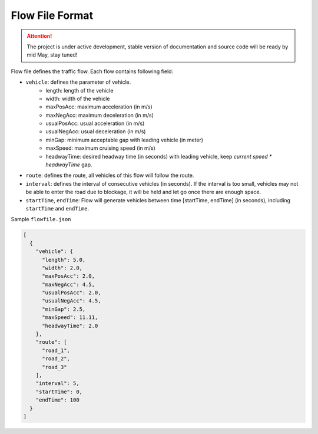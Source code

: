 .. _flow:

Flow File Format
===================

.. attention::
    The project is under active development, stable version of documentation and source code will be ready by mid May, stay tuned!
    
Flow file defines the traffic flow. Each flow contains following field:

- ``vehicle``: defines the parameter of vehicle.
    - length: length of the vehicle
    - width: width of the vehicle
    - maxPosAcc: maximum acceleration (in m/s)
    - maxNegAcc: maximum deceleration (in m/s)
    - usualPosAcc: usual acceleration (in m/s)
    - usualNegAcc: usual deceleration (in m/s)
    - minGap: minimum acceptable gap with leading vehicle (in meter)
    - maxSpeed: maximum cruising speed (in m/s)
    - headwayTime: desired headway time (in seconds) with leading vehicle, keep *current speed \* headwayTime* gap.
- ``route``: defines the route, all vehicles of this flow will follow the route.
- ``interval``: defines the interval of consecutive vehicles (in seconds). If the interval is too small, vehicles may not be able to enter the road due to blockage, it will be held and let go once there are enough space.
- ``startTime``, ``endTime``: Flow will generate vehicles between time [startTime, endTime] (in seconds), including ``startTime`` and ``endTime``.

Sample ``flowfile.json``

.. code-block:: json

  [
    {
      "vehicle": {
        "length": 5.0,
        "width": 2.0,
        "maxPosAcc": 2.0,
        "maxNegAcc": 4.5,
        "usualPosAcc": 2.0,
        "usualNegAcc": 4.5,
        "minGap": 2.5,
        "maxSpeed": 11.11,
        "headwayTime": 2.0
      },
      "route": [
        "road_1",
        "road_2",
        "road_3"
      ],
      "interval": 5,
      "startTime": 0,
      "endTime": 100
    }
  ]

